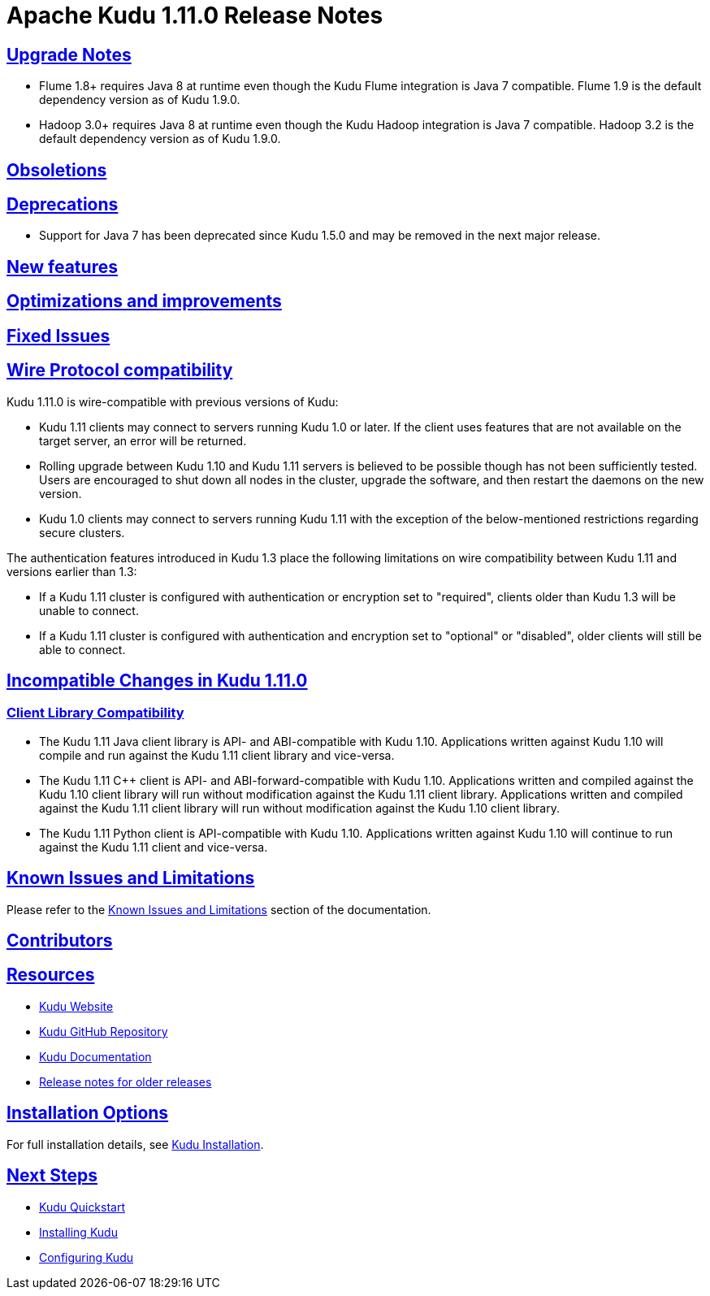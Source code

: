 // Licensed to the Apache Software Foundation (ASF) under one
// or more contributor license agreements.  See the NOTICE file
// distributed with this work for additional information
// regarding copyright ownership.  The ASF licenses this file
// to you under the Apache License, Version 2.0 (the
// "License"); you may not use this file except in compliance
// with the License.  You may obtain a copy of the License at
//
//   http://www.apache.org/licenses/LICENSE-2.0
//
// Unless required by applicable law or agreed to in writing,
// software distributed under the License is distributed on an
// "AS IS" BASIS, WITHOUT WARRANTIES OR CONDITIONS OF ANY
// KIND, either express or implied.  See the License for the
// specific language governing permissions and limitations
// under the License.

[[release_notes]]
= Apache Kudu 1.11.0 Release Notes

:author: Kudu Team
:imagesdir: ./images
:icons: font
:toc: left
:toclevels: 3
:doctype: book
:backend: html5
:sectlinks:
:experimental:

[[rn_1.11.0_upgrade_notes]]
== Upgrade Notes

* Flume 1.8+ requires Java 8 at runtime even though the Kudu Flume integration
  is Java 7 compatible. Flume 1.9 is the default dependency version as of
  Kudu 1.9.0.

* Hadoop 3.0+ requires Java 8 at runtime even though the Kudu Hadoop integration
  is Java 7 compatible. Hadoop 3.2 is the default dependency version as of
  Kudu 1.9.0.

[[rn_1.11.0_obsoletions]]
== Obsoletions


[[rn_1.11.0_deprecations]]
== Deprecations

* Support for Java 7 has been deprecated since Kudu 1.5.0 and may be removed in
  the next major release.

[[rn_1.11.0_new_features]]
== New features


[[rn_1.11.0_improvements]]
== Optimizations and improvements


[[rn_1.11.0_fixed_issues]]
== Fixed Issues


[[rn_1.11.0_wire_compatibility]]
== Wire Protocol compatibility

Kudu 1.11.0 is wire-compatible with previous versions of Kudu:

* Kudu 1.11 clients may connect to servers running Kudu 1.0 or later. If the client uses
  features that are not available on the target server, an error will be returned.
* Rolling upgrade between Kudu 1.10 and Kudu 1.11 servers is believed to be possible
  though has not been sufficiently tested. Users are encouraged to shut down all nodes
  in the cluster, upgrade the software, and then restart the daemons on the new version.
* Kudu 1.0 clients may connect to servers running Kudu 1.11 with the exception of the
  below-mentioned restrictions regarding secure clusters.

The authentication features introduced in Kudu 1.3 place the following limitations
on wire compatibility between Kudu 1.11 and versions earlier than 1.3:

* If a Kudu 1.11 cluster is configured with authentication or encryption set to "required",
  clients older than Kudu 1.3 will be unable to connect.
* If a Kudu 1.11 cluster is configured with authentication and encryption set to "optional"
  or "disabled", older clients will still be able to connect.

[[rn_1.11.0_incompatible_changes]]
== Incompatible Changes in Kudu 1.11.0


[[rn_1.11.0_client_compatibility]]
=== Client Library Compatibility

* The Kudu 1.11 Java client library is API- and ABI-compatible with Kudu 1.10. Applications
  written against Kudu 1.10 will compile and run against the Kudu 1.11 client library and
  vice-versa.

* The Kudu 1.11 {cpp} client is API- and ABI-forward-compatible with Kudu 1.10.
  Applications written and compiled against the Kudu 1.10 client library will run without
  modification against the Kudu 1.11 client library. Applications written and compiled
  against the Kudu 1.11 client library will run without modification against the Kudu 1.10
  client library.

* The Kudu 1.11 Python client is API-compatible with Kudu 1.10. Applications
  written against Kudu 1.10 will continue to run against the Kudu 1.11 client
  and vice-versa.

[[rn_1.11.0_known_issues]]
== Known Issues and Limitations

Please refer to the link:known_issues.html[Known Issues and Limitations] section of the
documentation.

[[rn_1.11.0_contributors]]
== Contributors

[[resources_and_next_steps]]
== Resources

- link:http://kudu.apache.org[Kudu Website]
- link:http://github.com/apache/kudu[Kudu GitHub Repository]
- link:index.html[Kudu Documentation]
- link:prior_release_notes.html[Release notes for older releases]

== Installation Options

For full installation details, see link:installation.html[Kudu Installation].

== Next Steps
- link:quickstart.html[Kudu Quickstart]
- link:installation.html[Installing Kudu]
- link:configuration.html[Configuring Kudu]

